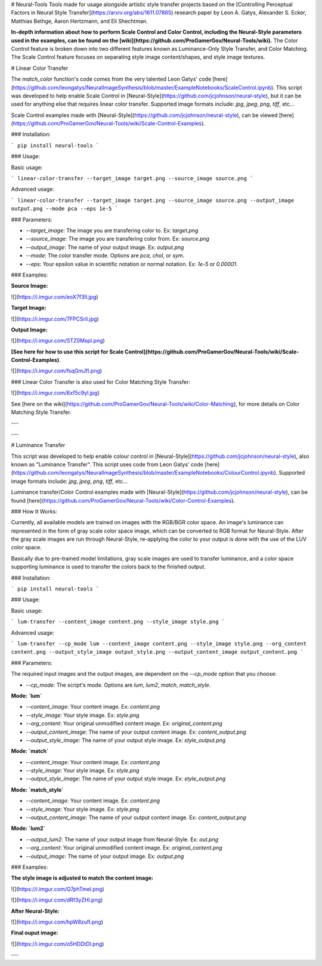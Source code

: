 # Neural-Tools
Tools made for usage alongside artistic style transfer projects based on the [Controlling Perceptual Factors in Neural Style Transfer](https://arxiv.org/abs/1611.07865) research paper by Leon A. Gatys, Alexander S. Ecker, Matthias Bethge, Aaron Hertzmann, and Eli Shechtman.

**In-depth information about how to perform Scale Control and Color Control, including the Neural-Style parameters used in the examples, can be found on the [wiki](https://github.com/ProGamerGov/Neural-Tools/wiki).** The Color Control feature is broken down into two different features known as Luminance-Only Style Transfer, and Color Matching. The Scale Control feature focuses on separating style image content/shapes, and style image textures. 

# Linear Color Transfer

The `match_color` function's code comes from the very talented Leon Gatys' code [here](https://github.com/leongatys/NeuralImageSynthesis/blob/master/ExampleNotebooks/ScaleControl.ipynb). This script was developed to help enable Scale Control in [Neural-Style](https://github.com/jcjohnson/neural-style), but it can be used for anything else that requires linear color transfer. Supported image formats include: `jpg`, `jpeg`, `png`, `tiff`, etc...

Scale Control examples made with [Neural-Style](https://github.com/jcjohnson/neural-style), can be viewed [here](https://github.com/ProGamerGov/Neural-Tools/wiki/Scale-Control-Examples).

### Installation: 

```
pip install neural-tools
```


### Usage: 

Basic usage: 

```
linear-color-transfer --target_image target.png --source_image source.png
```

Advanced usage: 

```
linear-color-transfer --target_image target.png --source_image source.png --output_image output.png --mode pca --eps 1e-5
```

### Parameters: 

* `--target_image`: The image you are transfering color to. Ex: `target.png`

* `--source_image`: The image you are transfering color from. Ex: `source.png`

* `--output_image`: The name of your output image. Ex: `output.png`

* `--mode`: The color transfer mode. Options are `pca`, `chol`, or `sym`.

* `--eps`: Your epsilon value in scientific notation or normal notation. Ex: `1e-5` or `0.00001`.

### Examples: 

**Source Image:** 

![](https://i.imgur.com/eoX7f3Il.jpg)

**Target Image:** 

![](https://i.imgur.com/7FPCSril.jpg)

**Output Image:** 

![](https://i.imgur.com/STZ0Mspl.png)

**[See here for how to use this script for Scale Control](https://github.com/ProGamerGov/Neural-Tools/wiki/Scale-Control-Examples)**.

![](https://i.imgur.com/fsqGmJfl.png)


### Linear Color Transfer is also used for Color Matching Style Transfer:

![](https://i.imgur.com/6xf5c9yl.jpg)


See [here on the wiki](https://github.com/ProGamerGov/Neural-Tools/wiki/Color-Matching), for more details on Color Matching Style Transfer.

---

---

# Luminance Transfer

This script was developed to help enable colour control in [Neural-Style](https://github.com/jcjohnson/neural-style), also known as "Luminance Transfer". This script uses code from Leon Gatys' code [here](https://github.com/leongatys/NeuralImageSynthesis/blob/master/ExampleNotebooks/ColourControl.ipynb). Supported image formats include: `jpg`, `jpeg`, `png`, `tiff`, etc...

Luminance transfer/Color Control examples made with [Neural-Style](https://github.com/jcjohnson/neural-style), can be found [here](https://github.com/ProGamerGov/Neural-Tools/wiki/Color-Control-Examples).

### How It Works: 

Currently, all available models are trained on images with the RGB/BGR color space. An image's luminance can represented in the form of gray scale color space image, which can be converted to RGB format for Neural-Style. After the gray scale images are run through Neural-Style, re-applying the color to your output is done with the use of the LUV color space.

Basically due to pre-trained model limitations, gray scale images are used to transfer luminance, and a color space supporting luminance is used to transfer the colors back to the finished output. 

### Installation: 

```
pip install neural-tools
```

### Usage:

Basic usage: 

```
lum-transfer --content_image content.png --style_image style.png
```

Advanced usage: 

```
lum-transfer --cp_mode lum --content_image content.png --style_image style.png --org_content content.png --output_style_image output_style.png --output_content_image output_content.png
```

### Parameters: 

The required input images and the output images, are dependent on the `--cp_mode` option that you choose: 

* `--cp_mode`: The script's mode. Options are `lum`, `lum2`, `match`, `match_style`.


**Mode: `lum`**


* `--content_image`: Your content image. Ex: `content.png`

* `--style_image`: Your style image. Ex: `style.png`

* `--org_content`: Your original unmodified content image. Ex: `original_content.png`

* `--output_content_image`: The name of your output content image. Ex: `content_output.png`

* `--output_style_image`: The name of your output style image. Ex: `style_output.png`

**Mode: `match`**

* `--content_image`: Your content image. Ex: `content.png`

* `--style_image`: Your style image. Ex: `style.png`

* `--output_style_image`: The name of your output style image. Ex: `style_output.png`

**Mode: `match_style`**

* `--content_image`: Your content image. Ex: `content.png`

* `--style_image`: Your style image. Ex: `style.png`

* `--output_content_image`: The name of your output content image. Ex: `content_output.png`

**Mode: `lum2`**

* `--output_lum2`: The name of your output image from Neural-Style. Ex: `out.png`

* `--org_content`: Your original unmodified content image. Ex: `original_content.png`

* `--output_image`: The name of your output image. Ex: `output.png`

### Examples:

**The style image is adjusted to match the content image:**

![](https://i.imgur.com/Q7phTmel.png)

![](https://i.imgur.com/dRf3yZHl.png)

**After Neural-Style:**

![](https://i.imgur.com/hpW8zufl.png)

**Final ouput image:** 

![](https://i.imgur.com/o5HDDtDl.png)

---


